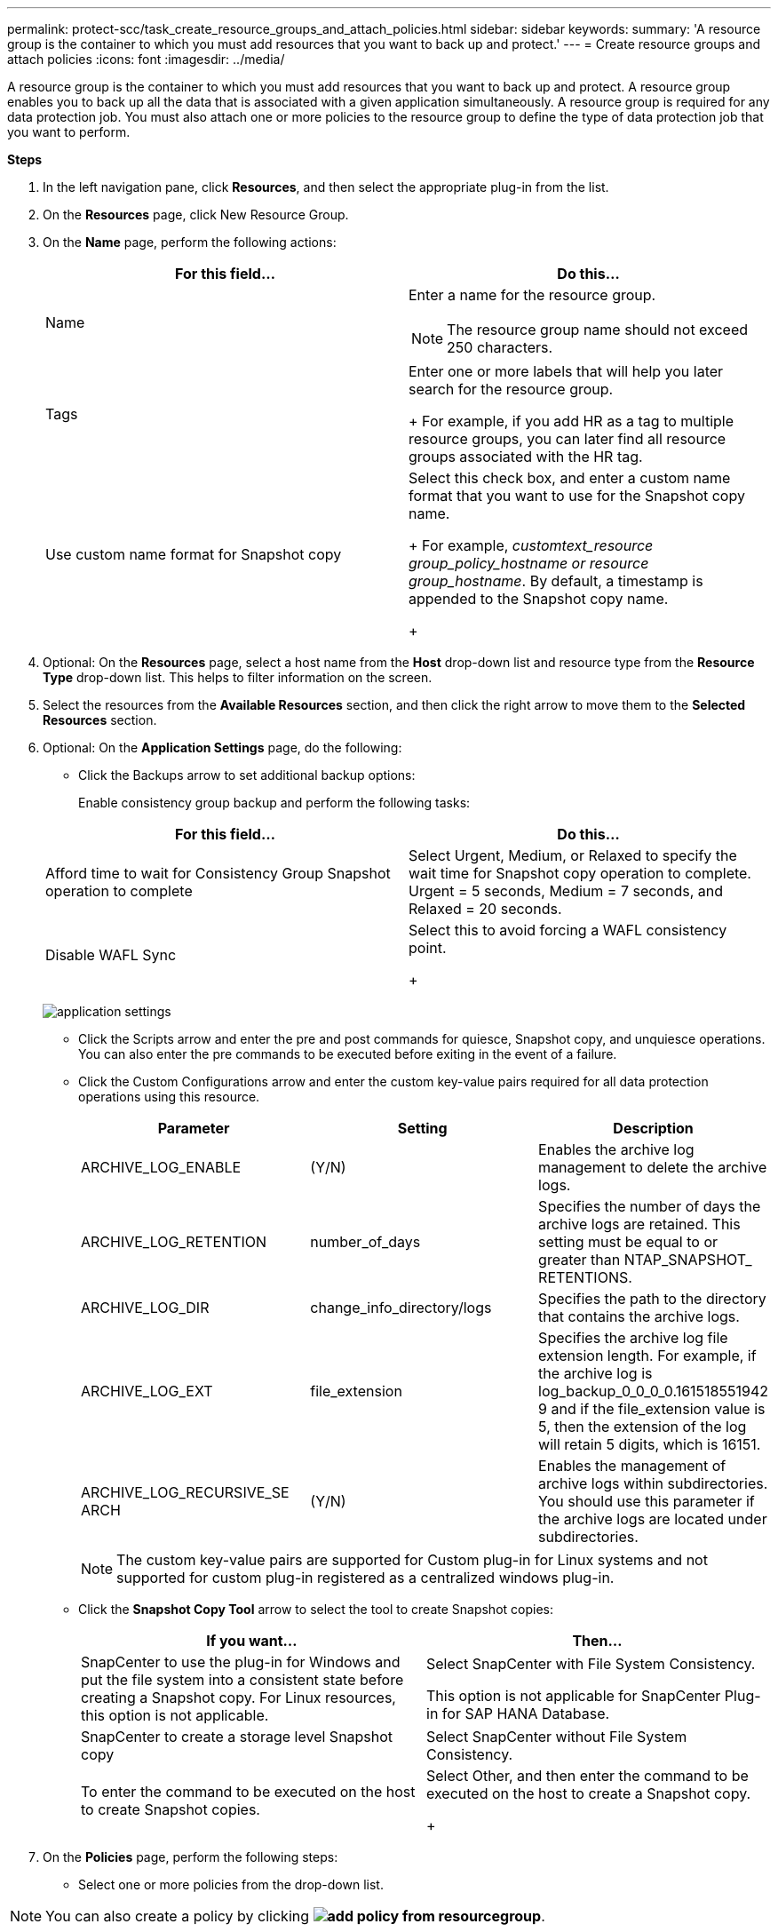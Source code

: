 ---
permalink: protect-scc/task_create_resource_groups_and_attach_policies.html
sidebar: sidebar
keywords:
summary: 'A resource group is the container to which you must add resources that you want to back up and protect.'
---
= Create resource groups and attach  policies
:icons: font
:imagesdir: ../media/

[.lead]

A resource group is the container to which you must add resources that you want to back up and protect. A resource group enables you to back up all the data that is associated with a given application simultaneously. A resource group is required for any data protection job. You must also attach one or more policies to the resource group to define the type of data protection job that you want to perform.

*Steps*

. In the left navigation pane, click *Resources*, and then select the appropriate plug-in from the list.
. On the *Resources* page, click New Resource Group.
. On the *Name* page, perform the following actions:
+
|===
| For this field...| Do this...

a|
Name
a|
Enter a name for the resource group.
[NOTE]
The resource group name should not exceed 250 characters.
a|
Tags
a|
Enter one or more labels that will help you later search for the resource group.
+
For example, if you add HR as a tag to multiple resource groups, you can later find all resource groups associated with the HR tag.
a|
Use custom name format for Snapshot copy
a|
Select this check box, and enter a custom name format that you want to use for the Snapshot copy name.
+
For example, _customtext_resource group_policy_hostname or resource group_hostname_. By default, a timestamp is appended to the Snapshot copy name.
+
|===

. Optional:   On the *Resources* page, select a host name from the *Host* drop-down list and resource type from the *Resource Type* drop-down list.
This helps to filter information on the screen.

. Select the resources from the *Available Resources* section, and then click the right arrow to move them to the *Selected Resources* section.

. Optional:  On the *Application Settings* page, do the following:

* Click the Backups arrow to set additional backup options:
+
Enable consistency group backup and perform the following tasks:

+
|===
| For this field...| Do this...

a|
Afford time to wait for Consistency Group Snapshot operation to complete
a|
Select Urgent, Medium, or Relaxed to specify the wait time for Snapshot copy operation to complete. Urgent = 5 seconds, Medium = 7 seconds, and Relaxed = 20 seconds.
a|
Disable WAFL Sync
a|
Select this to avoid forcing a WAFL consistency point.
+
|===
image:../media/application_settings.gif[]
* Click the Scripts arrow and enter the pre and post commands for quiesce, Snapshot copy, and unquiesce operations. You can also enter the pre commands to be executed before exiting in the event of a failure.

* Click the Custom Configurations arrow and enter the custom key-value pairs required for all data protection operations using this resource.
+
|===
| Parameter | Setting | Description

a|
ARCHIVE_LOG_ENABLE
a|
(Y/N)
a|
Enables the archive log management
to delete the archive logs.
a|
ARCHIVE_LOG_RETENTION
a|
number_of_days
a|
Specifies the number of days the
archive logs are retained. This setting
must be equal to or greater than
NTAP_SNAPSHOT_
RETENTIONS.
a|
ARCHIVE_LOG_DIR
a|
change_info_directory/logs
a|
Specifies the path to the directory that
contains the archive logs.
a|
ARCHIVE_LOG_EXT
a|
file_extension
a|
Specifies the archive log file
extension length. For example, if the
archive log is
log_backup_0_0_0_0.161518551942
9 and if the file_extension value is 5,
then the extension of the log will
retain 5 digits, which is 16151.
a|
ARCHIVE_LOG_RECURSIVE_SE
ARCH
a|
(Y/N)
a|
Enables the management of archive
logs within subdirectories. You
should use this parameter if the
archive logs are located under
subdirectories.
a|
|===
[NOTE]
The custom key-value pairs are supported for Custom plug-in for Linux systems and not supported for custom plug-in registered as a centralized windows plug-in.
* Click the *Snapshot Copy Tool* arrow to select the tool to create Snapshot copies:
+
|===
| If you want...| Then...

a|
SnapCenter to use the plug-in for Windows and put the file system into a consistent state before creating a Snapshot copy. For Linux resources, this option is not applicable.
a|
Select SnapCenter with File System Consistency.

This option is not applicable for SnapCenter Plug-in for SAP HANA Database.
a|
SnapCenter to create a storage level Snapshot copy
a|
Select SnapCenter without File System Consistency.
a|
To enter the command to be executed on the host to create Snapshot copies.
a|
Select Other, and then enter the command to be executed on the host to create a Snapshot copy.
+
|===
. On the *Policies* page, perform the following steps:
* Select one or more policies from the drop-down list.

NOTE: You can also create a policy by clicking *image:../media/add_policy_from_resourcegroup.gif[]*.
+
The policies are listed in the *Configure schedules for selected policies* section.

* In the *Configure Schedules* column, click *image:../media/add_policy_from_resourcegroup.gif[]* for the policy you want to configure.

* In the  Add schedules for policy policy_name dialog box, configure the schedule, and then click OK.
Where, policy_name is the name of the policy that you have selected.
+
The configured schedules are listed in the Applied Schedules column.

Third party backup schedules are not supported when they overlap with SnapCenter backup schedules.

* On the *Notification* page, from the *Email preference* drop-down list, select the scenarios in which you want to send the emails.
+
You must also specify the sender and receiver email addresses, and the subject of the email. The SMTP server must be configured in *Settings* > *Global Settings*.

* Review the summary, and then click *Finish*.
